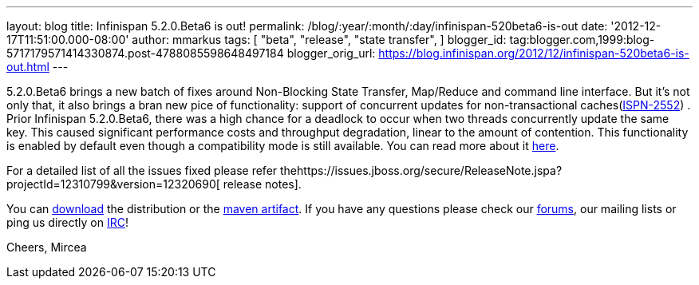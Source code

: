 ---
layout: blog
title: Infinispan 5.2.0.Beta6 is out!
permalink: /blog/:year/:month/:day/infinispan-520beta6-is-out
date: '2012-12-17T11:51:00.000-08:00'
author: mmarkus
tags: [ "beta",
"release",
"state transfer",
]
blogger_id: tag:blogger.com,1999:blog-5717179571414330874.post-4788085598648497184
blogger_orig_url: https://blog.infinispan.org/2012/12/infinispan-520beta6-is-out.html
---

5.2.0.Beta6 brings a new batch of fixes around Non-Blocking State
Transfer, Map/Reduce and command line interface.
But it's not only that, it also brings a bran new pice of functionality:
support of concurrent updates for non-transactional
caches(https://issues.jboss.org/browse/ISPN-2552[ISPN-2552]) . Prior
Infinispan 5.2.0.Beta6, there was a high chance for a deadlock to occur
when two threads concurrently update the same key. This caused
significant performance costs and throughput degradation, linear to the
amount of contention. This functionality is enabled by default even
though a compatibility mode is still available. You can read more about
it
https://docs.jboss.org/author/display/ISPN/Locking+and+Concurrency#LockingandConcurrency-Nontransactionalcachesandconcurrentupdates%26nbsp%3B[here].


For a detailed list of all the issues fixed please refer
thehttps://issues.jboss.org/secure/ReleaseNote.jspa?projectId=12310799&version=12320690[ release
notes].

You can http://www.jboss.org/infinispan/downloads[download] the
distribution or
the https://repository.jboss.org/nexus/content/repositories/releases/org/infinispan/[maven
artifact]. If you have any questions please check
our http://www.jboss.org/infinispan/forums[forums], our mailing lists or
ping us directly on irc://irc.freenode.org/infinispan[IRC]!




Cheers,
Mircea
